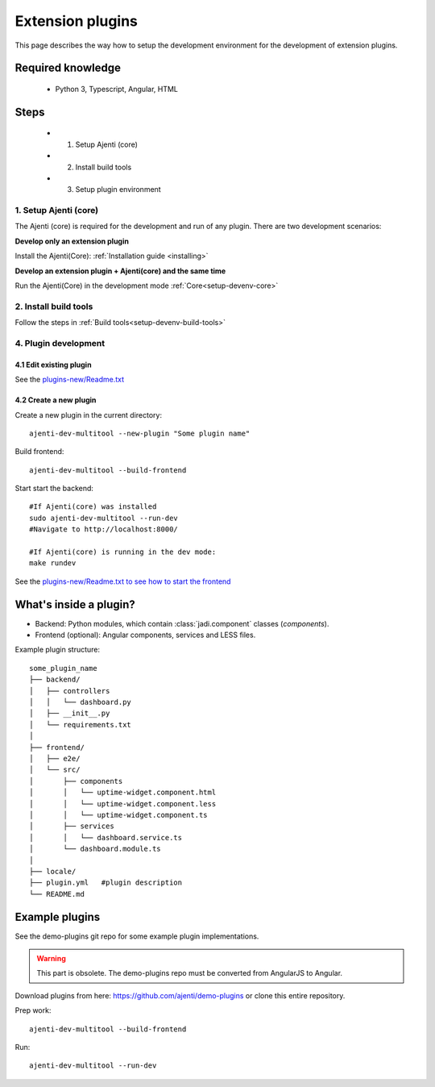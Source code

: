 .. _setup-devenv-extension-plugins:

Extension plugins
*****************

This page describes the way how to setup the development environment for the development of extension plugins.

Required knowledge
==================

  * Python 3, Typescript, Angular, HTML

Steps
=====

  * 1. Setup Ajenti (core)
  * 2. Install build tools
  * 3. Setup plugin environment


1. Setup Ajenti (core)
----------------------
The Ajenti (core) is required for the development and run of any plugin.
There are two development scenarios:

**Develop only an extension plugin**

Install the Ajenti(Core): :ref:`Installation guide <installing>`

**Develop an extension plugin + Ajenti(core) and the same time**

Run the Ajenti(Core) in the development mode :ref:`Core<setup-devenv-core>`


2. Install build tools
----------------------
Follow the steps in :ref:`Build tools<setup-devenv-build-tools>`

4. Plugin development
---------------------

4.1 Edit existing plugin
````````````````````````
See the `plugins-new/Readme.txt
<https://github.com/daniel-schulz/netzint-ajenti/blob/dev/plugins-new/README.md>`_


4.2 Create a new plugin
````````````````````````

Create a new plugin in the current directory::

    ajenti-dev-multitool --new-plugin "Some plugin name"

Build frontend::

    ajenti-dev-multitool --build-frontend

Start start the backend::

    #If Ajenti(core) was installed
    sudo ajenti-dev-multitool --run-dev
    #Navigate to http://localhost:8000/

    #If Ajenti(core) is running in the dev mode:
    make rundev


See the `plugins-new/Readme.txt to see how to start the frontend
<https://github.com/daniel-schulz/netzint-ajenti/blob/dev/plugins-new/README.md>`_


What's inside a plugin?
=======================

* Backend: Python modules, which contain :class:`jadi.component` classes (*components*).
* Frontend (optional): Angular components, services and LESS files.

Example plugin structure::

    some_plugin_name
    ├── backend/
    │   ├── controllers
    │   │   └── dashboard.py
    │   ├── __init__.py
    │   └── requirements.txt
    │
    ├── frontend/
    │   ├── e2e/
    │   └── src/
    │       ├── components
    │       │   └── uptime-widget.component.html
    │       │   └── uptime-widget.component.less
    │       │   └── uptime-widget.component.ts
    │       ├── services
    │       │   └── dashboard.service.ts
    │       └── dashboard.module.ts
    │
    ├── locale/
    ├── plugin.yml   #plugin description
    └── README.md




Example plugins
===============
See the demo-plugins git repo for some example plugin implementations.

.. warning::
    This part is obsolete. The demo-plugins repo must be converted from AngularJS to Angular.


Download plugins from here: https://github.com/ajenti/demo-plugins or clone this entire repository.

Prep work::

    ajenti-dev-multitool --build-frontend

Run::

    ajenti-dev-multitool --run-dev
